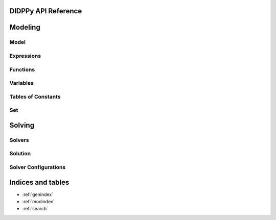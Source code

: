 .. DIDPPy documentation master file, created by
   sphinx-quickstart on Fri Jul 22 13:13:48 2022.
   You can adapt this file completely to your liking, but it should at least
   contain the root `toctree` directive.

DIDPPy API Reference
==================================

Modeling
========

Model
-----
.. autosummary::
   :nosignatures:
   :toctree: _autosummary

   didppy.Model
   didppy.Transition

Expressions
-----------
.. autosummary::
   :nosignatures:
   :toctree: _autosummary

   didppy.ElementExpr
   didppy.SetExpr
   didppy.IntExpr
   didppy.FloatExpr
   didppy.Condition

Functions
---------
.. autosummary::
   :toctree: _autosummary

   didppy.max
   didppy.min
   didppy.sqrt
   didppy.log
   didppy.float

Variables
---------
.. autosummary::
   :nosignatures:
   :toctree: _autosummary

   didppy.ElementVar
   didppy.ElementResourceVar
   didppy.SetVar
   didppy.IntVar
   didppy.IntResourceVar
   didppy.FloatVar
   didppy.FloatResourceVar

Tables of Constants
-------------------
.. autosummary::
   :nosignatures:
   :toctree: _autosummary

   didppy.ElementTable1D
   didppy.ElementTable2D
   didppy.ElementTable3D
   didppy.ElementTable
   didppy.SetTable1D
   didppy.SetTable2D
   didppy.SetTable3D
   didppy.SetTable
   didppy.IntTable1D
   didppy.IntTable2D
   didppy.IntTable3D
   didppy.IntTable
   didppy.FloatTable1D
   didppy.FloatTable2D
   didppy.FloatTable3D
   didppy.FloatTable
   didppy.BoolTable1D
   didppy.BoolTable2D
   didppy.BoolTable3D
   didppy.BoolTable

Set
---
.. autosummary::
   :nosignatures:
   :toctree: _autosummary

   didppy.SetConst

Solving
=======

Solvers
-------
.. autosummary::
   :nosignatures:
   :toctree: _autosummary

   didppy.ForwardRecursion
   didppy.CABS
   didppy.CAASDy
   didppy.DFBB
   didppy.CBFS
   didppy.ACPS
   didppy.APPS
   didppy.DBDFS
   didppy.BreadthFirstSearch
   didppy.WeightedAstar
   didppy.Dijkstra

Solution
--------
.. autosummary::
   :nosignatures:
   :toctree: _autosummary

   didppy.Solution

Solver Configurations
---------------------
.. autosummary::
   :nosignatures:
   :toctree: _autosummary

   didppy.FOperator


Indices and tables
==================

* :ref:`genindex`
* :ref:`modindex`
* :ref:`search`
